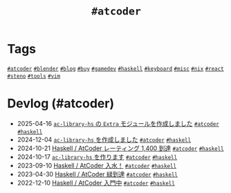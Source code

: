 #+TITLE: =#atcoder=

* Tags

@@html:<a href="/tags/atcoder.html" class="org-tag"><code>#atcoder</code></a>@@ @@html:<a href="/tags/blender.html" class="org-tag"><code>#blender</code></a>@@ @@html:<a href="/tags/blog.html" class="org-tag"><code>#blog</code></a>@@ @@html:<a href="/tags/buy.html" class="org-tag"><code>#buy</code></a>@@ @@html:<a href="/tags/gamedev.html" class="org-tag"><code>#gamedev</code></a>@@ @@html:<a href="/tags/haskell.html" class="org-tag"><code>#haskell</code></a>@@ @@html:<a href="/tags/keyboard.html" class="org-tag"><code>#keyboard</code></a>@@ @@html:<a href="/tags/misc.html" class="org-tag"><code>#misc</code></a>@@ @@html:<a href="/tags/nix.html" class="org-tag"><code>#nix</code></a>@@ @@html:<a href="/tags/react.html" class="org-tag"><code>#react</code></a>@@ @@html:<a href="/tags/steno.html" class="org-tag"><code>#steno</code></a>@@ @@html:<a href="/tags/tools.html" class="org-tag"><code>#tools</code></a>@@ @@html:<a href="/tags/vim.html" class="org-tag"><code>#vim</code></a>@@

* Devlog (#atcoder)
#+ATTR_HTML: :class sitemap
- @@html:<date>2025-04-16</date>@@ [[file:/2025-04-16-ac-library-hs-3.org][=ac-library-hs= の =Extra= モジュールを作成しました]] @@html:<a href="/tags/atcoder.html" class="org-tag"><code>#atcoder</code></a> <a href="/tags/haskell.html" class="org-tag"><code>#haskell</code></a>@@
- @@html:<date>2024-12-04</date>@@ [[file:/2024-12-04-ac-library-hs-2.org][=ac-library-hs= を作成しました]] @@html:<a href="/tags/atcoder.html" class="org-tag"><code>#atcoder</code></a> <a href="/tags/haskell.html" class="org-tag"><code>#haskell</code></a>@@
- @@html:<date>2024-10-21</date>@@ [[file:/2024-10-21-atcoder-1400.org][Haskell / AtCoder レーティング 1,400 到達]] @@html:<a href="/tags/atcoder.html" class="org-tag"><code>#atcoder</code></a> <a href="/tags/haskell.html" class="org-tag"><code>#haskell</code></a>@@
- @@html:<date>2024-10-17</date>@@ [[file:/2024-10-17-ac-library-hs-1.org][=ac-library-hs= を作ります]] @@html:<a href="/tags/atcoder.html" class="org-tag"><code>#atcoder</code></a> <a href="/tags/haskell.html" class="org-tag"><code>#haskell</code></a>@@
- @@html:<date>2023-09-10</date>@@ [[file:/2023-09-10-light-blue-haskell.org][Haskell / AtCoder 入水！]] @@html:<a href="/tags/atcoder.html" class="org-tag"><code>#atcoder</code></a> <a href="/tags/haskell.html" class="org-tag"><code>#haskell</code></a>@@
- @@html:<date>2023-04-30</date>@@ [[file:/2023-04-30-green-haskller.org][Haskell / AtCoder 緑到達]] @@html:<a href="/tags/atcoder.html" class="org-tag"><code>#atcoder</code></a> <a href="/tags/haskell.html" class="org-tag"><code>#haskell</code></a>@@
- @@html:<date>2022-12-10</date>@@ [[file:/2022-12-10-haskell-atcoder.org][Haskell / AtCoder 入門中]] @@html:<a href="/tags/atcoder.html" class="org-tag"><code>#atcoder</code></a> <a href="/tags/haskell.html" class="org-tag"><code>#haskell</code></a>@@
